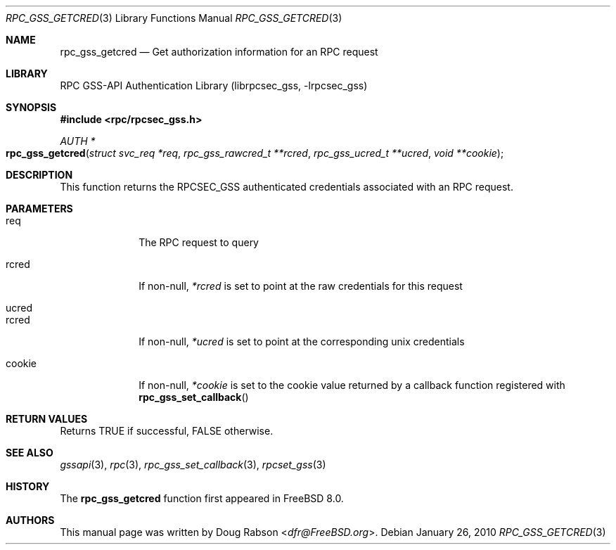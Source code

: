 .\" Copyright (c) 2008 Isilon Inc http://www.isilon.com/
.\" Authors: Doug Rabson <dfr@rabson.org>
.\" Developed with Red Inc: Alfred Perlstein <alfred@FreeBSD.org>
.\"
.\" Redistribution and use in source and binary forms, with or without
.\" modification, are permitted provided that the following conditions
.\" are met:
.\" 1. Redistributions of source code must retain the above copyright
.\"    notice, this list of conditions and the following disclaimer.
.\" 2. Redistributions in binary form must reproduce the above copyright
.\"    notice, this list of conditions and the following disclaimer in the
.\"    documentation and/or other materials provided with the distribution.
.\"
.\" THIS SOFTWARE IS PROVIDED BY THE AUTHOR AND CONTRIBUTORS ``AS IS'' AND
.\" ANY EXPRESS OR IMPLIED WARRANTIES, INCLUDING, BUT NOT LIMITED TO, THE
.\" IMPLIED WARRANTIES OF MERCHANTABILITY AND FITNESS FOR A PARTICULAR PURPOSE
.\" ARE DISCLAIMED.  IN NO EVENT SHALL THE AUTHOR OR CONTRIBUTORS BE LIABLE
.\" FOR ANY DIRECT, INDIRECT, INCIDENTAL, SPECIAL, EXEMPLARY, OR CONSEQUENTIAL
.\" DAMAGES (INCLUDING, BUT NOT LIMITED TO, PROCUREMENT OF SUBSTITUTE GOODS
.\" OR SERVICES; LOSS OF USE, DATA, OR PROFITS; OR BUSINESS INTERRUPTION)
.\" HOWEVER CAUSED AND ON ANY THEORY OF LIABILITY, WHETHER IN CONTRACT, STRICT
.\" LIABILITY, OR TORT (INCLUDING NEGLIGENCE OR OTHERWISE) ARISING IN ANY WAY
.\" OUT OF THE USE OF THIS SOFTWARE, EVEN IF ADVISED OF THE POSSIBILITY OF
.\" SUCH DAMAGE.
.\"
.\" $FreeBSD: head/lib/librpcsec_gss/rpc_gss_getcred.3 276382 2014-12-29 21:59:44Z joel $
.Dd January 26, 2010
.Dt RPC_GSS_GETCRED 3
.Os
.Sh NAME
.Nm rpc_gss_getcred
.Nd "Get authorization information for an RPC request"
.Sh LIBRARY
.Lb librpcsec_gss
.Sh SYNOPSIS
.In rpc/rpcsec_gss.h
.Ft AUTH *
.Fo rpc_gss_getcred
.Fa "struct svc_req *req"
.Fa "rpc_gss_rawcred_t **rcred"
.Fa "rpc_gss_ucred_t **ucred"
.Fa "void **cookie"
.Fc
.Sh DESCRIPTION
This function returns the RPCSEC_GSS authenticated credentials
associated with an RPC request.
.Sh PARAMETERS
.Bl -tag -width ".It cookie"
.It req
The RPC request to query
.It rcred
If non-null,
.Fa *rcred
is set to point at the raw credentials for this request
.It ucred
.It rcred
If non-null,
.Fa *ucred
is set to point at the corresponding unix credentials
.It cookie
If non-null,
.Fa *cookie
is set to the cookie value returned by a callback function registered with
.Fn rpc_gss_set_callback
.El
.Sh RETURN VALUES
Returns
.Dv TRUE
if successful,
.Dv FALSE
otherwise.
.Sh SEE ALSO
.Xr gssapi 3 ,
.Xr rpc 3 ,
.Xr rpc_gss_set_callback 3 ,
.Xr rpcset_gss 3
.Sh HISTORY
The
.Nm
function first appeared in
.Fx 8.0 .
.Sh AUTHORS
This
manual page was written by
.An Doug Rabson Aq Mt dfr@FreeBSD.org .

